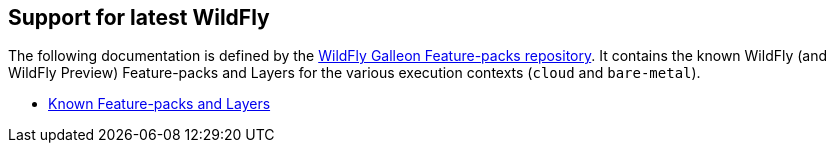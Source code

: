 [[glow_server]]
## Support for latest WildFly

The following documentation is defined by the link:https://github.com/wildfly/wildfly-galleon-feature-packs[WildFly Galleon Feature-packs repository].
It contains the known WildFly (and WildFly Preview) Feature-packs and Layers for the various execution contexts (`cloud` and `bare-metal`).

* link:http://docs.wildfly.org/wildfly-galleon-feature-packs/[Known Feature-packs and Layers]

